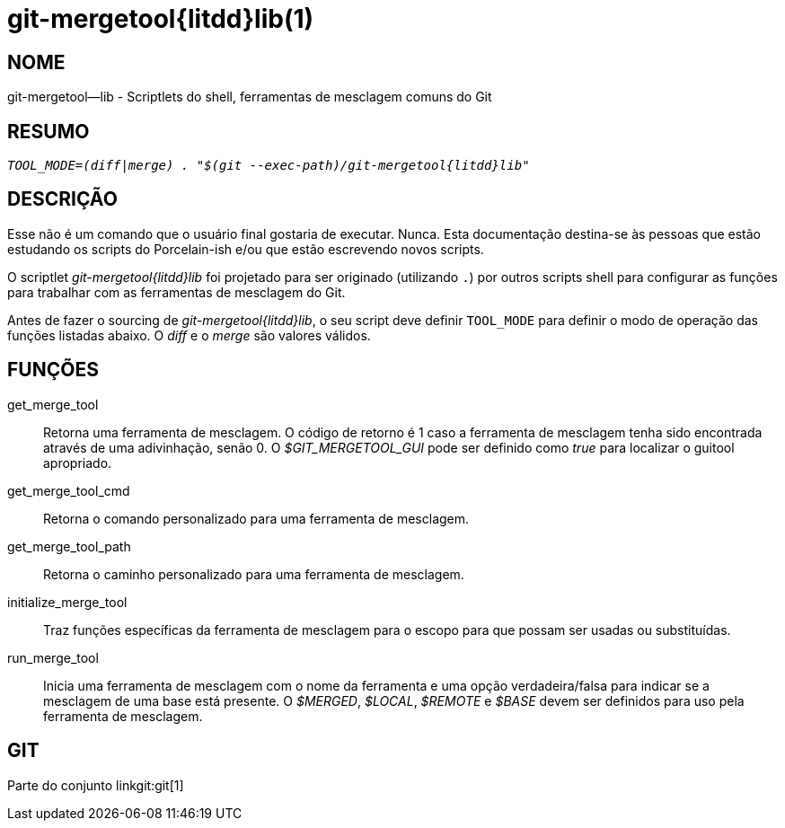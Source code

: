 git-mergetool{litdd}lib(1)
==========================

NOME
----
git-mergetool--lib - Scriptlets do shell, ferramentas de mesclagem comuns do Git

RESUMO
------
[verse]
'TOOL_MODE=(diff|merge) . "$(git --exec-path)/git-mergetool{litdd}lib"'

DESCRIÇÃO
---------

Esse não é um comando que o usuário final gostaria de executar. Nunca. Esta documentação destina-se às pessoas que estão estudando os scripts do Porcelain-ish e/ou que estão escrevendo novos scripts.

O scriptlet 'git-mergetool{litdd}lib' foi projetado para ser originado (utilizando `.`) por outros scripts shell para configurar as funções para trabalhar com as ferramentas de mesclagem do Git.

Antes de fazer o sourcing de 'git-mergetool{litdd}lib', o seu script deve definir `TOOL_MODE` para definir o modo de operação das funções listadas abaixo. O 'diff' e o 'merge' são valores válidos.

FUNÇÕES
-------
get_merge_tool::
	Retorna uma ferramenta de mesclagem. O código de retorno é 1 caso a ferramenta de mesclagem tenha sido encontrada através de uma adivinhação, senão 0. O '$GIT_MERGETOOL_GUI' pode ser definido como 'true' para localizar o guitool apropriado.

get_merge_tool_cmd::
	Retorna o comando personalizado para uma ferramenta de mesclagem.

get_merge_tool_path::
	Retorna o caminho personalizado para uma ferramenta de mesclagem.

initialize_merge_tool::
	Traz funções específicas da ferramenta de mesclagem para o escopo para que possam ser usadas ou substituídas.

run_merge_tool::
	Inicia uma ferramenta de mesclagem com o nome da ferramenta e uma opção verdadeira/falsa para indicar se a mesclagem de uma base está presente. O '$MERGED', '$LOCAL', '$REMOTE' e '$BASE' devem ser definidos para uso pela ferramenta de mesclagem.

GIT
---
Parte do conjunto linkgit:git[1]
